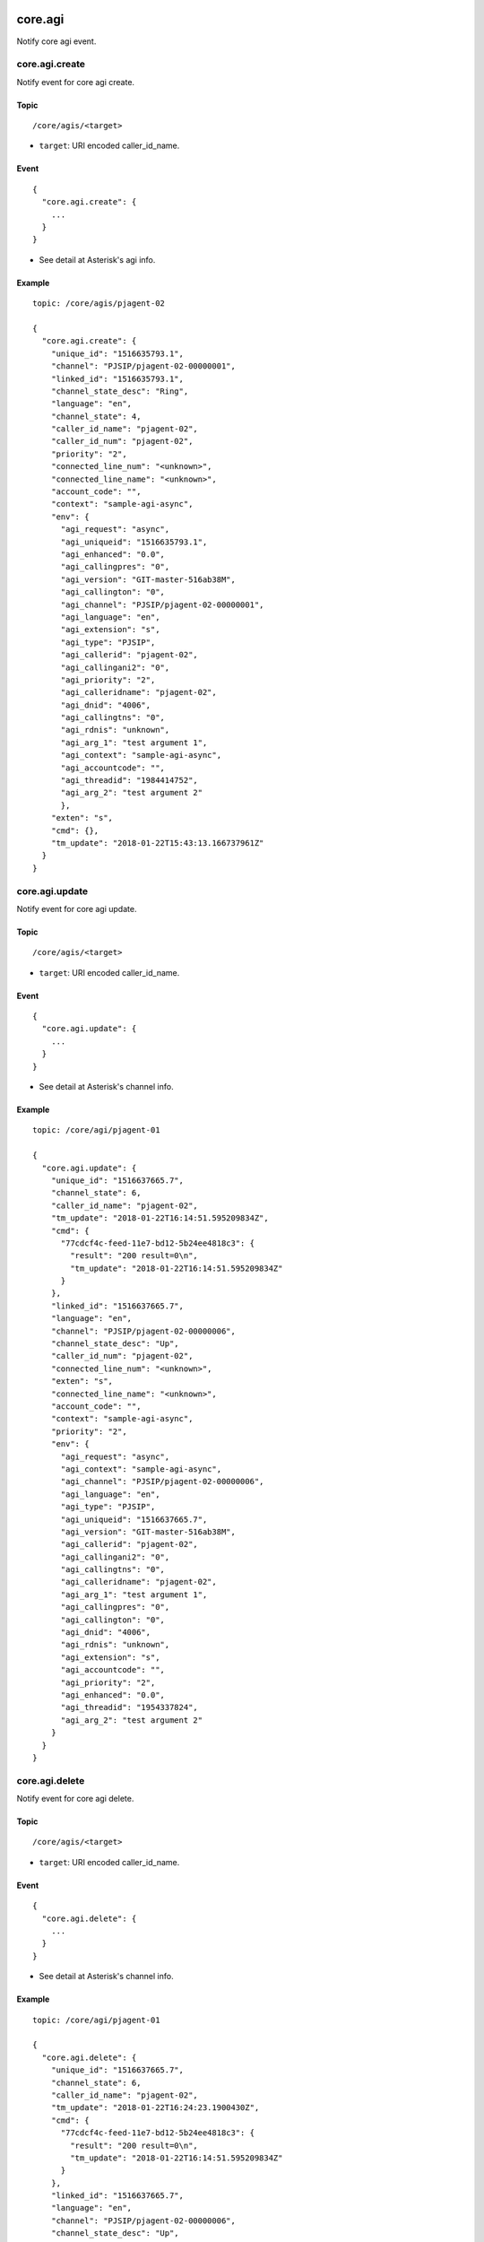 .. _core_event:

.. _core_agi:

core.agi
========
Notify core agi event.

.. _core_agi_create:

core.agi.create
---------------
Notify event for core agi create.

Topic
+++++
::

  /core/agis/<target>

* ``target``: URI encoded caller_id_name.

Event
+++++
::

  {
    "core.agi.create": {
      ...
    }
  }

* See detail at Asterisk's agi info.

Example
+++++++
::

  topic: /core/agis/pjagent-02
  
  {
    "core.agi.create": {
      "unique_id": "1516635793.1",
      "channel": "PJSIP/pjagent-02-00000001",
      "linked_id": "1516635793.1",
      "channel_state_desc": "Ring",
      "language": "en",
      "channel_state": 4,
      "caller_id_name": "pjagent-02",
      "caller_id_num": "pjagent-02",
      "priority": "2",
      "connected_line_num": "<unknown>",
      "connected_line_name": "<unknown>",
      "account_code": "",
      "context": "sample-agi-async",
      "env": {
        "agi_request": "async",
        "agi_uniqueid": "1516635793.1",
        "agi_enhanced": "0.0",
        "agi_callingpres": "0",
        "agi_version": "GIT-master-516ab38M",
        "agi_callington": "0",
        "agi_channel": "PJSIP/pjagent-02-00000001",
        "agi_language": "en",
        "agi_extension": "s",
        "agi_type": "PJSIP",
        "agi_callerid": "pjagent-02",
        "agi_callingani2": "0",
        "agi_priority": "2",
        "agi_calleridname": "pjagent-02",
        "agi_dnid": "4006",
        "agi_callingtns": "0",
        "agi_rdnis": "unknown",
        "agi_arg_1": "test argument 1",
        "agi_context": "sample-agi-async",
        "agi_accountcode": "",
        "agi_threadid": "1984414752",
        "agi_arg_2": "test argument 2"
        },
      "exten": "s",
      "cmd": {},
      "tm_update": "2018-01-22T15:43:13.166737961Z"
    }
  }


.. _core_agi_update:
  
core.agi.update
-------------------
Notify event for core agi update.

Topic
+++++
::

  /core/agis/<target>

* ``target``: URI encoded caller_id_name.

Event
+++++
::

  {
    "core.agi.update": {
      ...
    }
  }

* See detail at Asterisk's channel info.
  
Example
+++++++
::

  topic: /core/agi/pjagent-01

  {
    "core.agi.update": {
      "unique_id": "1516637665.7",
      "channel_state": 6,
      "caller_id_name": "pjagent-02",
      "tm_update": "2018-01-22T16:14:51.595209834Z",
      "cmd": {
        "77cdcf4c-feed-11e7-bd12-5b24ee4818c3": {
          "result": "200 result=0\n",
          "tm_update": "2018-01-22T16:14:51.595209834Z"
        }
      },
      "linked_id": "1516637665.7",
      "language": "en",
      "channel": "PJSIP/pjagent-02-00000006",
      "channel_state_desc": "Up",
      "caller_id_num": "pjagent-02",
      "connected_line_num": "<unknown>",
      "exten": "s",
      "connected_line_name": "<unknown>",
      "account_code": "",
      "context": "sample-agi-async",
      "priority": "2",
      "env": {
        "agi_request": "async",
        "agi_context": "sample-agi-async",
        "agi_channel": "PJSIP/pjagent-02-00000006",
        "agi_language": "en",
        "agi_type": "PJSIP",
        "agi_uniqueid": "1516637665.7",
        "agi_version": "GIT-master-516ab38M",
        "agi_callerid": "pjagent-02",
        "agi_callingani2": "0",
        "agi_callingtns": "0",
        "agi_calleridname": "pjagent-02",
        "agi_arg_1": "test argument 1",
        "agi_callingpres": "0",
        "agi_callington": "0",
        "agi_dnid": "4006",
        "agi_rdnis": "unknown",
        "agi_extension": "s",
        "agi_accountcode": "",
        "agi_priority": "2",
        "agi_enhanced": "0.0",
        "agi_threadid": "1954337824",
        "agi_arg_2": "test argument 2"
      }
    }
  }

.. _core_agi_delete:
  
core.agi.delete
---------------
Notify event for core agi delete.

Topic
+++++
::

  /core/agis/<target>

* ``target``: URI encoded caller_id_name.

Event
+++++
::

  {
    "core.agi.delete": {
      ...
    }
  }

* See detail at Asterisk's channel info.
  
Example
+++++++
::

  topic: /core/agi/pjagent-01

  {
    "core.agi.delete": {
      "unique_id": "1516637665.7",
      "channel_state": 6,
      "caller_id_name": "pjagent-02",
      "tm_update": "2018-01-22T16:24:23.1900430Z",
      "cmd": {
        "77cdcf4c-feed-11e7-bd12-5b24ee4818c3": {
          "result": "200 result=0\n",
          "tm_update": "2018-01-22T16:14:51.595209834Z"
        }
      },
      "linked_id": "1516637665.7",
      "language": "en",
      "channel": "PJSIP/pjagent-02-00000006",
      "channel_state_desc": "Up",
      "caller_id_num": "pjagent-02",
      "connected_line_num": "<unknown>",
      "exten": "s",
      "connected_line_name": "<unknown>",
      "account_code": "",
      "context": "sample-agi-async",
      "priority": "2",
      "env": {
        "agi_request": "async",
        "agi_context": "sample-agi-async",
        "agi_channel": "PJSIP/pjagent-02-00000006",
        "agi_language": "en",
        "agi_type": "PJSIP",
        "agi_uniqueid": "1516637665.7",
        "agi_version": "GIT-master-516ab38M",
        "agi_callerid": "pjagent-02",
        "agi_callingani2": "0",
        "agi_callingtns": "0",
        "agi_calleridname": "pjagent-02",
        "agi_arg_1": "test argument 1",
        "agi_callingpres": "0",
        "agi_callington": "0",
        "agi_dnid": "4006",
        "agi_rdnis": "unknown",
        "agi_extension": "s",
        "agi_accountcode": "",
        "agi_priority": "2",
        "agi_enhanced": "0.0",
        "agi_threadid": "1954337824",
        "agi_arg_2": "test argument 2"
      }
    }
  }

.. _core_channel:

core.channel
============
Notify core channel event.

.. _core_channel_create:

core.channel.create
-------------------
Notify event for core channel create.

Topic
+++++
::

  /core/channels/<target>
  
* ``target``: URI encoded caller_id_name.

Event
+++++
::

  {
    "core.channel.create": {
      ...
    }
  }

* See detail at Asterisk's channel info.
  
Example
+++++++
::

  topic: /core/channels/pjagent-01

  {
    "core.channel.create": {
      "unique_id": "1513946313.6",
      "duration": null,
      "linked_id": "1513946313.6",
      "context": "demo",
      "connected_line_num": "<unknown>",
      "account_code": "",
      "channel_state_desc": "Ring",
      "connected_line_name": "<unknown>",
      "caller_id_name": "pjagent-01",
      "channel": "PJSIP/pjagent-01-00000006",
      "channel_state": 4,
      "caller_id_num": "pjagent-01",
      "language": "en",
      "exten": "4002",
      "variables": {},
      "hangup_cause": null,
      "priority": "1",
      "application": null,
      "application_data": null,
      "tm_update": "2017-12-22T12:38:33.971448254Z",
      "bridge_id": null,
      "hangup_cause_desc": null
    }
  }

.. _core_channel_update:
  
core.channel.update
-------------------
Notify event for core channel update.

Topic
+++++
::

  /core/channels/<target>
  
* ``target``: URI encoded caller_id_name.

Event
+++++
::

  {
    "core.channel.update": {
      ...
    }
  }

* See detail at Asterisk's channel info.
  
Example
+++++++
::

  topic: /core/channels/pjagent-01

  {
    "core.channel.update": {
      "unique_id": "1513946313.6",
      "duration": null,
      "linked_id": "1513946313.6",
      "context": "queue_sales",
      "connected_line_num": "<unknown>",
      "account_code": "",
      "channel_state_desc": "Ring",
      "connected_line_name": "<unknown>",
      "caller_id_name": "pjagent-01",
      "channel": "PJSIP/pjagent-01-00000006",
      "channel_state": 4,
      "caller_id_num": "pjagent-01",
      "language": "en",
      "exten": "s",
      "variables": {
        "ABANDONED": "TRUE"
      },
      "hangup_cause": null,
      "priority": "2",
      "application": "Queue",
      "application_data": "",
      "tm_update": "2017-12-22T12:38:37.542000617Z",
      "bridge_id": null,
      "hangup_cause_desc": null
    }
  }

  
.. _core_channel_delete:
  
core.channel.delete
-------------------
Notify event for core channel delete.

Topic
+++++
::

  /core/channels/<target>
  
* ``target``: URI encoded caller_id_name.

Event
+++++
::

  {
    "core.channel.delete": {
      ...
    }
  }

* See detail at Asterisk's channel info.
  
Example
+++++++
::

  topic: /core/channels/pjagent-01

  {
    "core.channel.delete": {
      "unique_id": "1513946313.6",
      "duration": null,
      "linked_id": "1513946313.6",
      "context": "queue_sales",
      "connected_line_num": "<unknown>",
      "account_code": "",
      "channel_state_desc": "Ring",
      "connected_line_name": "<unknown>",
      "caller_id_name": "pjagent-01",
      "channel": "PJSIP/pjagent-01-00000006",
      "channel_state": 4,
      "caller_id_num": "pjagent-01",
      "language": "en",
      "exten": "s",
      "variables": {
        "ABANDONED": "TRUE",
        "QUEUEPOSITION": "1"
      },
      "hangup_cause": 127,
      "priority": "2",
      "application": "Queue",
      "application_data": "",
      "tm_update": "2017-12-22T12:38:37.623937167Z",
      "bridge_id": null,
      "hangup_cause_desc": "Interworking, unspecified"
    }
  }
